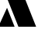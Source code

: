 SplineFontDB: 3.2
FontName: 00001_00001.ttf
FullName: Untitled24
FamilyName: Untitled24
Weight: Regular
Copyright: Copyright (c) 2021, 
UComments: "2021-10-20: Created with FontForge (http://fontforge.org)"
Version: 001.000
ItalicAngle: 0
UnderlinePosition: -100
UnderlineWidth: 50
Ascent: 800
Descent: 200
InvalidEm: 0
LayerCount: 2
Layer: 0 0 "Back" 1
Layer: 1 0 "Fore" 0
XUID: [1021 877 -968672716 375164]
OS2Version: 0
OS2_WeightWidthSlopeOnly: 0
OS2_UseTypoMetrics: 1
CreationTime: 1634731550
ModificationTime: 1634731550
OS2TypoAscent: 0
OS2TypoAOffset: 1
OS2TypoDescent: 0
OS2TypoDOffset: 1
OS2TypoLinegap: 0
OS2WinAscent: 0
OS2WinAOffset: 1
OS2WinDescent: 0
OS2WinDOffset: 1
HheadAscent: 0
HheadAOffset: 1
HheadDescent: 0
HheadDOffset: 1
OS2Vendor: 'PfEd'
DEI: 91125
Encoding: ISO8859-1
UnicodeInterp: none
NameList: AGL For New Fonts
DisplaySize: -48
AntiAlias: 1
FitToEm: 0
BeginChars: 256 1

StartChar: X
Encoding: 88 88 0
Width: 1165
VWidth: 2048
Flags: HW
LayerCount: 2
Fore
SplineSet
-53 0 m 1
 227 602 l 1
 471 0 l 1
 -53 0 l 1
1214 1479 m 1
 934 879 l 1
 690 1479 l 1
 1214 1479 l 1
567 1479 m 1
 1165 0 l 1
 594 0 l 1
 -4 1479 l 1
 567 1479 l 1
EndSplineSet
EndChar
EndChars
EndSplineFont
